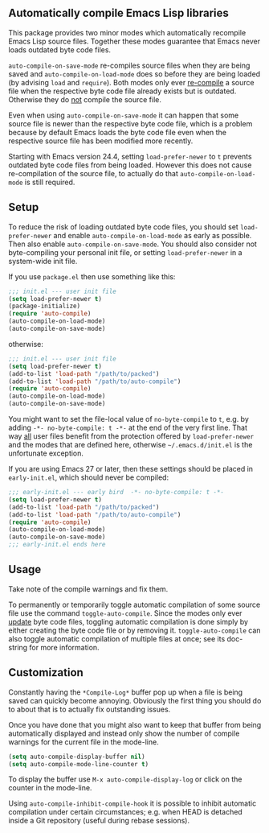 ** Automatically compile Emacs Lisp libraries

This package provides two minor modes which automatically recompile
Emacs Lisp source files.  Together these modes guarantee that Emacs
never loads outdated byte code files.

~auto-compile-on-save-mode~ re-compiles source files when they are
being saved and ~auto-compile-on-load-mode~ does so before they are
being loaded (by advising ~load~ and ~require~).  Both modes only
ever _re-compile_ a source file when the respective byte code file
already exists but is outdated.  Otherwise they do _not_ compile
the source file.

Even when using ~auto-compile-on-save-mode~ it can happen that some
source file is newer than the respective byte code file, which is a
problem because by default Emacs loads the byte code file even when
the respective source file has been modified more recently.

Starting with Emacs version 24.4, setting ~load-prefer-newer~ to ~t~
prevents outdated byte code files from being loaded.  However this
does not cause re-compilation of the source file, to actually do
that ~auto-compile-on-load-mode~ is still required.

** Setup

To reduce the risk of loading outdated byte code files, you should
set ~load-prefer-newer~ and enable ~auto-compile-on-load-mode~ as
early as possible.  Then also enable ~auto-compile-on-save-mode~.
You should also consider not byte-compiling your personal init
file, or setting ~load-prefer-newer~ in a system-wide init file.

If you use ~package.el~ then use something like this:

#+begin_src emacs-lisp
  ;;; init.el --- user init file
  (setq load-prefer-newer t)
  (package-initialize)
  (require 'auto-compile)
  (auto-compile-on-load-mode)
  (auto-compile-on-save-mode)
#+end_src

otherwise:

#+begin_src emacs-lisp
  ;;; init.el --- user init file
  (setq load-prefer-newer t)
  (add-to-list 'load-path "/path/to/packed")
  (add-to-list 'load-path "/path/to/auto-compile")
  (require 'auto-compile)
  (auto-compile-on-load-mode)
  (auto-compile-on-save-mode)
#+end_src

You might want to set the file-local value of ~no-byte-compile~ to
~t~, e.g. by adding ~-*- no-byte-compile: t -*-~ at the end of the
very first line.  That way _all_ user files benefit from the
protection offered by ~load-prefer-newer~ and the modes that are
defined here, otherwise ~~/.emacs.d/init.el~ is the unfortunate
exception.

If you are using Emacs 27 or later, then these settings should be
placed in ~early-init.el~, which should never be compiled:

#+begin_src emacs-lisp
  ;;; early-init.el --- early bird  -*- no-byte-compile: t -*-
  (setq load-prefer-newer t)
  (add-to-list 'load-path "/path/to/packed")
  (add-to-list 'load-path "/path/to/auto-compile")
  (require 'auto-compile)
  (auto-compile-on-load-mode)
  (auto-compile-on-save-mode)
  ;;; early-init.el ends here
#+end_src

** Usage

Take note of the compile warnings and fix them.

To permanently or temporarily toggle automatic compilation of some
source file use the command ~toggle-auto-compile~.  Since the modes
only ever _update_ byte code files, toggling automatic compilation
is done simply by either creating the byte code file or by removing
it.  ~toggle-auto-compile~ can also toggle automatic compilation of
multiple files at once; see its doc-string for more information.

** Customization

Constantly having the =*Compile-Log*= buffer pop up when a file is
being saved can quickly become annoying.  Obviously the first thing
you should do to about that is to actually fix outstanding issues.

Once you have done that you might also want to keep that buffer
from being automatically displayed and instead only show the number
of compile warnings for the current file in the mode-line.

#+begin_src emacs-lisp
  (setq auto-compile-display-buffer nil)
  (setq auto-compile-mode-line-counter t)
#+end_src

To display the buffer use ~M-x auto-compile-display-log~ or click
on the counter in the mode-line.

Using ~auto-compile-inhibit-compile-hook~ it is possible to inhibit
automatic compilation under certain circumstances; e.g. when HEAD
is detached inside a Git repository (useful during rebase sessions).
